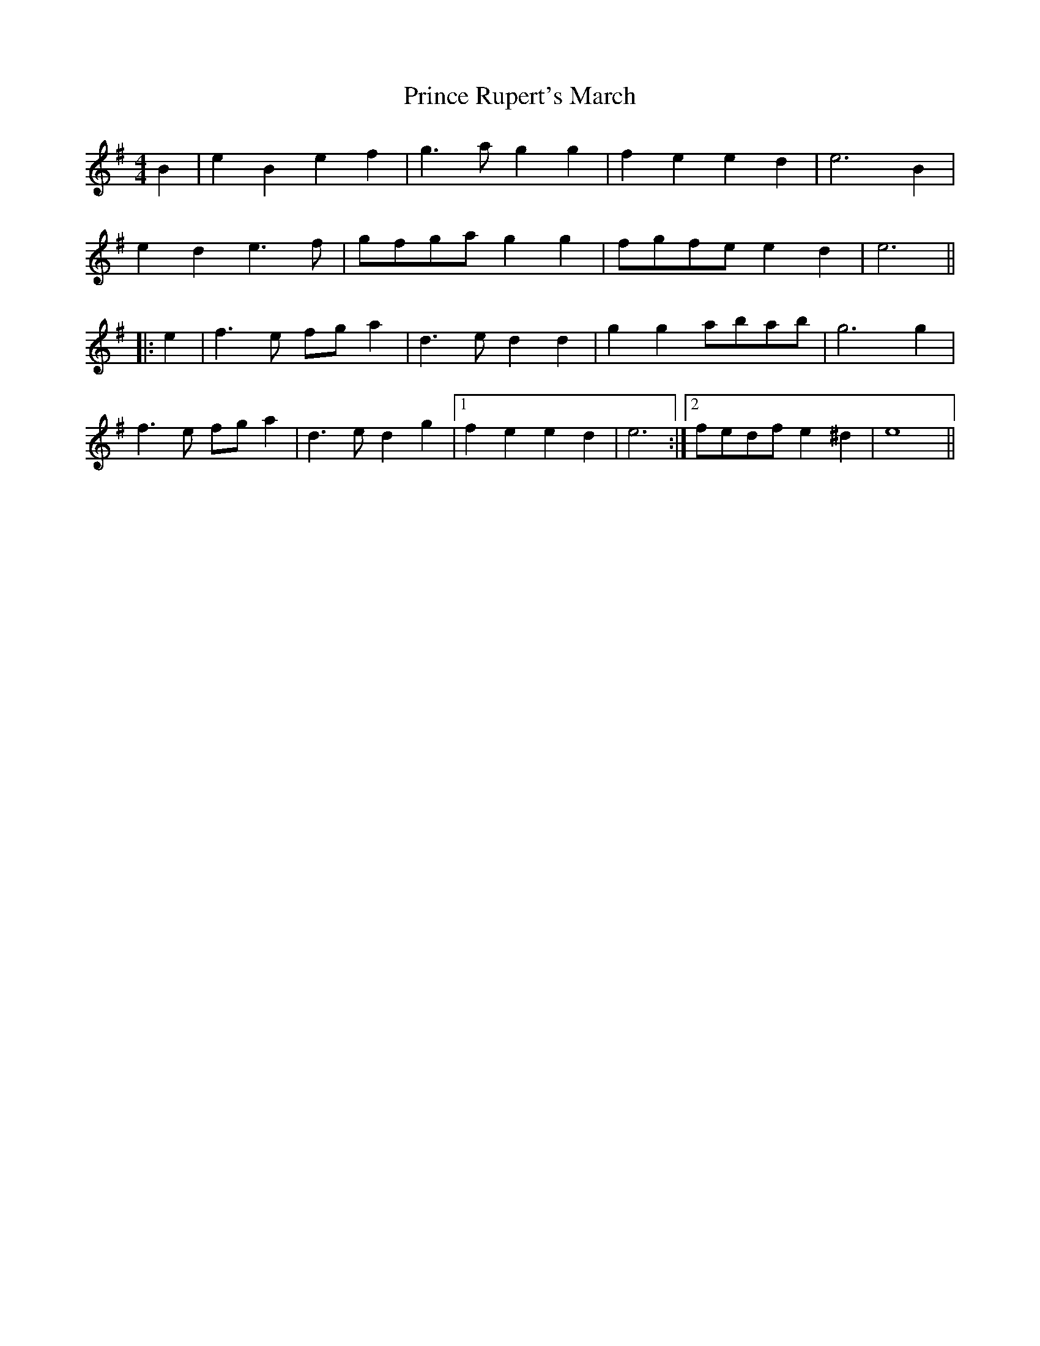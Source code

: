 X: 1
T: Prince Rupert's March
Z: andy9876
S: https://thesession.org/tunes/8365#setting8365
R: barndance
M: 4/4
L: 1/8
K: Emin
B2 | e2B2 e2f2 | g3a g2g2 | f2e2 e2d2 | e6 B2 |
e2d2 e3f | gfga g2g2 | fgfe e2d2 | e6 ||
|: e2 | f3e fga2 | d3e d2d2 | g2g2 abab | g6 g2 |
f3e fga2 | d3e d2g2 |1 f2e2 e2d2 | e6 :|2 fedf e2^d2 | e8 ||

